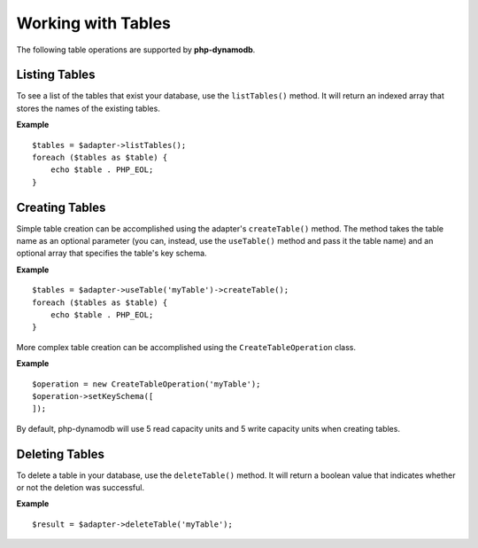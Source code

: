 Working with Tables
**************************
The following table operations are supported by **php-dynamodb**.

Listing Tables
####################
To see a list of the tables that exist your database, use the ``listTables()`` method. It will return an indexed array that stores the names of the existing tables.

**Example**
::
    $tables = $adapter->listTables();
    foreach ($tables as $table) {
        echo $table . PHP_EOL;
    }

Creating Tables
####################
Simple table creation can be accomplished using the adapter's ``createTable()`` method. The method takes the table name as an optional parameter (you can, instead, use the ``useTable()`` method and pass it the table name) and an optional array that specifies the table's key schema.

**Example**
::
    $tables = $adapter->useTable('myTable')->createTable();
    foreach ($tables as $table) {
        echo $table . PHP_EOL;
    }

More complex table creation can be accomplished using the ``CreateTableOperation`` class.

**Example**
::
    $operation = new CreateTableOperation('myTable');
    $operation->setKeySchema([
    ]);

.. note::
By default, php-dynamodb will use 5 read capacity units and 5 write capacity units when creating tables.

Deleting Tables
####################
To delete a table in your database, use the ``deleteTable()`` method. It will return a boolean value that indicates whether or not the deletion was successful.

**Example**
::
    $result = $adapter->deleteTable('myTable');
